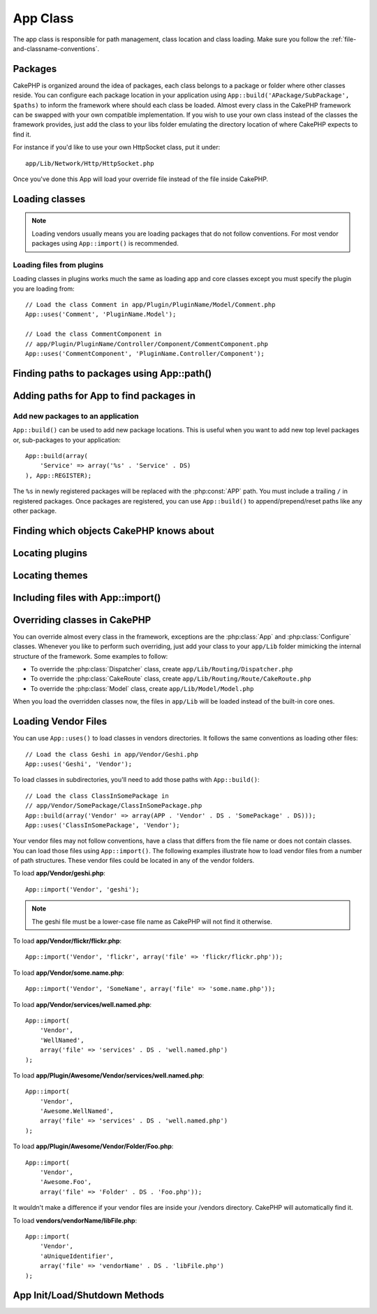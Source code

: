 App Class
#########

.. php:class:: App

The app class is responsible for path management, class location and class loading.
Make sure you follow the :ref:`file-and-classname-conventions`.

Packages
========

CakePHP is organized around the idea of packages, each class belongs to a
package or folder where other classes reside. You can configure each package
location in your application using ``App::build('APackage/SubPackage', $paths)``
to inform the framework where should each class be loaded. Almost every class in
the CakePHP framework can be swapped with your own compatible implementation. If
you wish to use your own class instead of the classes the framework provides,
just add the class to your libs folder emulating the directory location of where
CakePHP expects to find it.

For instance if you'd like to use your own HttpSocket class, put it under::

    app/Lib/Network/Http/HttpSocket.php

Once you've done this App will load your override file instead of the file
inside CakePHP.

Loading classes
===============

.. php:staticmethod:: uses(string $class, string $package)

    :rtype: void

    Classes are lazily loaded in CakePHP, however before the autoloader
    can find your classes you need to tell App, where it can find the files.
    By telling App which package a class can be found in, it can properly locate
    the file and load it the first time a class is used.

    Some examples for common types of classes are:

    Controller
        ``App::uses('PostsController', 'Controller');``
    Component
        ``App::uses('AuthComponent', 'Controller/Component');``
    Model
        ``App::uses('MyModel', 'Model');``
    Behaviors
        ``App::uses('TreeBehavior', 'Model/Behavior');``
    Views
        ``App::uses('ThemeView', 'View');``
    Helpers
        ``App::uses('HtmlHelper', 'View/Helper');``
    Libs
        ``App::uses('PaymentProcessor', 'Lib');``
    Vendors
        ``App::uses('Textile', 'Vendor');``
    Utility
        ``App::uses('String', 'Utility');``

    So basically the second param should simply match the folder path of the class file in core or app.

.. note::

    Loading vendors usually means you are loading packages that do not follow
    conventions. For most vendor packages using ``App::import()`` is
    recommended.

Loading files from plugins
--------------------------

Loading classes in plugins works much the same as loading app and
core classes except you must specify the plugin you are loading
from::

    // Load the class Comment in app/Plugin/PluginName/Model/Comment.php
    App::uses('Comment', 'PluginName.Model');

    // Load the class CommentComponent in
    // app/Plugin/PluginName/Controller/Component/CommentComponent.php
    App::uses('CommentComponent', 'PluginName.Controller/Component');


Finding paths to packages using App::path()
===========================================

.. php:staticmethod:: path(string $package, string $plugin = null)

    :rtype: array

    Used to read information stored path::

        // return the model paths in your application
        App::path('Model');

    This can be done for all packages that are apart of your application. You
    can also fetch paths for a plugin::

        // return the component paths in DebugKit
        App::path('Component', 'DebugKit');

.. php:staticmethod:: paths( )

    :rtype: array

    Get all the currently loaded paths from App. Useful for inspecting or
    storing all paths App knows about. For a paths to a specific package
    use :php:meth:`App::path()`

.. php:staticmethod:: core(string $package)

    :rtype: array

    Used for finding the path to a package inside CakePHP::

        // Get the path to Cache engines.
        App::core('Cache/Engine');

.. php:staticmethod:: location(string $className)

    :rtype: string

    Returns the package name where a class was defined to be located at.

Adding paths for App to find packages in
========================================

.. php:staticmethod:: build(array $paths = array(), mixed $mode = App::PREPEND)

    :rtype: void

    Sets up each package location on the file system. You can configure multiple
    search paths for each package, those will be used to look for files one
    folder at a time in the specified order. All paths must be terminated
    with a directory separator.

    Adding additional controller paths for example would alter where CakePHP
    looks for controllers. This allows you to split your application up across
    the filesystem.

    Usage::

        //will setup a new search path for the Model package
        App::build(array('Model' => array('/a/full/path/to/models/')));

        //will setup the path as the only valid path for searching models
        App::build(array('Model' => array('/path/to/models/')), App::RESET);

        //will setup multiple search paths for helpers
        App::build(array(
            'View/Helper' => array('/path/to/helpers/', '/another/path/')
        ));


    If reset is set to true, all loaded plugins will be forgotten and they will
    be needed to be loaded again.

    Examples::

        App::build(array('controllers' => array('/full/path/to/controllers/')));
        //becomes
        App::build(array('Controller' => array('/full/path/to/Controller/')));

        App::build(array('helpers' => array('/full/path/to/views/helpers/')));
        //becomes
        App::build(array('View/Helper' => array('/full/path/to/View/Helper/')));

    .. versionchanged:: 2.0
        ``App::build()`` will not merge app paths with core paths anymore.


.. _app-build-register:

Add new packages to an application
----------------------------------

``App::build()`` can be used to add new package locations. This is useful
when you want to add new top level packages or, sub-packages to your
application::

    App::build(array(
        'Service' => array('%s' . 'Service' . DS)
    ), App::REGISTER);

The ``%s`` in newly registered packages will be replaced with the
:php:const:`APP` path. You must include a trailing ``/`` in registered
packages. Once packages are registered, you can use ``App::build()`` to
append/prepend/reset paths like any other package.

.. versionchanged:: 2.1
    Registering packages was added in 2.1

Finding which objects CakePHP knows about
=========================================

.. php:staticmethod:: objects(string $type, mixed $path = null, boolean $cache = true)

    :rtype: mixed Returns an array of objects of the given type or false if incorrect.

    You can find out which objects App knows about using
    ``App::objects('Controller')`` for example to find which application controllers
    App knows about.

    Example usage::

        //returns array('DebugKit', 'Blog', 'User');
        App::objects('plugin');

        //returns array('PagesController', 'BlogController');
        App::objects('Controller');

    You can also search only within a plugin's objects by using the plugin dot syntax. ::

        // returns array('MyPluginPost', 'MyPluginComment');
        App::objects('MyPlugin.Model');

    .. versionchanged:: 2.0

    1. Returns ``array()`` instead of false for empty results or invalid types
    2. Does not return core objects anymore, ``App::objects('core')`` will
       return ``array()``.
    3. Returns the complete class name

Locating plugins
================

.. php:staticmethod:: pluginPath(string $plugin)

    :rtype: string

    Plugins can be located with App as well. Using ``App::pluginPath('DebugKit');``
    for example, will give you the full path to the DebugKit plugin::

        $path = App::pluginPath('DebugKit');

Locating themes
===============

.. php:staticmethod:: themePath(string $theme)

    :rtype: string

    Themes can be found ``App::themePath('purple');``, would give the full path to the
    `purple` theme.

.. _app-import:

Including files with App::import()
==================================

.. php:staticmethod:: import(mixed $type = null, string $name = null, mixed $parent = true, array $search = array(), string $file = null, boolean $return = false)

    :rtype: boolean

    At first glance ``App::import`` seems complex, however in most use
    cases only 2 arguments are required.

    .. note::

        This method is equivalent to ``require``'ing the file.
        It is important to realize that the class subsequently needs to be initialized.

    ::

        // The same as require('Controller/UsersController.php');
        App::import('Controller', 'Users');

        // We need to load the class
        $Users = new UsersController();

        // If we want the model associations, components, etc to be loaded
        $Users->constructClasses();

    **All classes that were loaded in the past using App::import('Core', $class) will need to be
    loaded using App::uses() referring to the correct package. This change has provided large
    performance gains to the framework.**

    .. versionchanged:: 2.0

    * The method no longer looks for classes recursively, it strictly uses the values for the
      paths defined in :php:meth:`App::build()`
    * It will not be able to load ``App::import('Component', 'Component')`` use
      ``App::uses('Component', 'Controller');``.
    * Using ``App::import('Lib', 'CoreClass');`` to load core classes is no longer possible.
    * Importing a non-existent file, supplying a wrong type or package name, or
      null values for ``$name`` and ``$file`` parameters will result in a false return
      value.
    * ``App::import('Core', 'CoreClass')`` is no longer supported, use
      :php:meth:`App::uses()` instead and let the class autoloading do the rest.
    * Loading Vendor files does not look recursively in the vendors folder, it
      will also not convert the file to underscored anymore as it did in the
      past.

Overriding classes in CakePHP
=============================

You can override almost every class in the framework, exceptions are the
:php:class:`App` and :php:class:`Configure` classes. Whenever you like to
perform such overriding, just add your class to your ``app/Lib`` folder mimicking
the internal structure of the framework. Some examples to follow:

* To override the :php:class:`Dispatcher` class, create ``app/Lib/Routing/Dispatcher.php``
* To override the :php:class:`CakeRoute` class, create ``app/Lib/Routing/Route/CakeRoute.php``
* To override the :php:class:`Model` class, create ``app/Lib/Model/Model.php``

When you load the overridden classes now, the files in ``app/Lib`` will be loaded
instead of the built-in core ones.

Loading Vendor Files
====================

You can use ``App::uses()`` to load classes in vendors directories. It follows
the same conventions as loading other files::

    // Load the class Geshi in app/Vendor/Geshi.php
    App::uses('Geshi', 'Vendor');

To load classes in subdirectories, you'll need to add those paths
with ``App::build()``::

    // Load the class ClassInSomePackage in
    // app/Vendor/SomePackage/ClassInSomePackage.php
    App::build(array('Vendor' => array(APP . 'Vendor' . DS . 'SomePackage' . DS)));
    App::uses('ClassInSomePackage', 'Vendor');

Your vendor files may not follow conventions, have a class that differs from
the file name or does not contain classes. You can load those files using
``App::import()``. The following examples illustrate how to load vendor
files from a number of path structures. These vendor files could be located in
any of the vendor folders.

To load **app/Vendor/geshi.php**::

    App::import('Vendor', 'geshi');

.. note::

    The geshi file must be a lower-case file name as CakePHP will not
    find it otherwise.

To load **app/Vendor/flickr/flickr.php**::

    App::import('Vendor', 'flickr', array('file' => 'flickr/flickr.php'));

To load **app/Vendor/some.name.php**::

    App::import('Vendor', 'SomeName', array('file' => 'some.name.php'));

To load **app/Vendor/services/well.named.php**::

    App::import(
        'Vendor',
        'WellNamed',
        array('file' => 'services' . DS . 'well.named.php')
    );

To load **app/Plugin/Awesome/Vendor/services/well.named.php**::

    App::import(
        'Vendor',
        'Awesome.WellNamed',
        array('file' => 'services' . DS . 'well.named.php')
    );

To load **app/Plugin/Awesome/Vendor/Folder/Foo.php**::

    App::import(
        'Vendor',
        'Awesome.Foo',
        array('file' => 'Folder' . DS . 'Foo.php'));

It wouldn't make a difference if your vendor files are inside your /vendors
directory. CakePHP will automatically find it.

To load **vendors/vendorName/libFile.php**::

    App::import(
        'Vendor',
        'aUniqueIdentifier',
        array('file' => 'vendorName' . DS . 'libFile.php')
    );

App Init/Load/Shutdown Methods
==============================

.. php:staticmethod:: init( )

    :rtype: void

    Initializes the cache for App, registers a shutdown function.

.. php:staticmethod:: load(string $className)

    :rtype: boolean

    Method to handle the automatic class loading. It will look for each class'
    package defined using :php:meth:`App::uses()` and with this information it
    will resolve the package name to a full path to load the class from. File
    name for each class should follow the class name. For instance, if a class
    is name ``MyCustomClass`` the file name should be ``MyCustomClass.php``

.. php:staticmethod:: shutdown( )

    :rtype: void

    Object destructor. Writes cache file if changes have been made to the
    ``$_map``.

.. meta::
    :title lang=en: App Class
    :keywords lang=en: compatible implementation,model behaviors,path management,loading files,php class,class loading,model behavior,class location,component model,management class,autoloader,classname,directory location,override,conventions,lib,textile,cakephp,php classes,loaded
